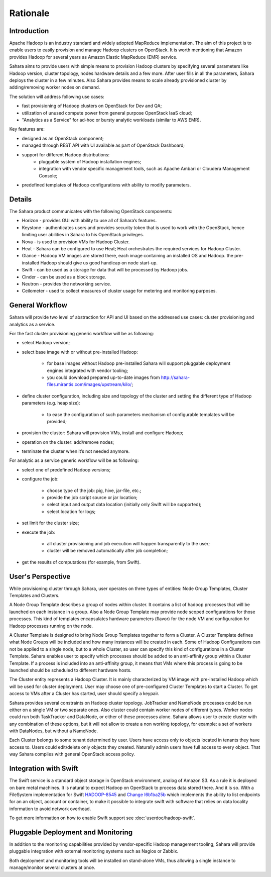 Rationale
=========

Introduction
------------

Apache Hadoop is an industry standard and widely adopted MapReduce implementation.
The aim of this project is to enable users to easily provision and manage Hadoop clusters on OpenStack.
It is worth mentioning that Amazon provides Hadoop for several years as Amazon Elastic MapReduce (EMR) service.

Sahara aims to provide users with simple means to provision Hadoop clusters
by specifying several parameters like Hadoop version, cluster topology, nodes hardware details
and a few more. After user fills in all the parameters, Sahara deploys the cluster in a few minutes.
Also Sahara provides means to scale already provisioned cluster by adding/removing worker nodes on demand.

The solution will address following use cases:

* fast provisioning of Hadoop clusters on OpenStack for Dev and QA;
* utilization of unused compute power from general purpose OpenStack IaaS cloud;
* "Analytics as a Service" for ad-hoc or bursty analytic workloads (similar to AWS EMR).

Key features are:

* designed as an OpenStack component;
* managed through REST API with UI available as part of OpenStack Dashboard;
* support for different Hadoop distributions:
    * pluggable system of Hadoop installation engines;
    * integration with vendor specific management tools, such as Apache Ambari or Cloudera Management Console;
* predefined templates of Hadoop configurations with ability to modify parameters.

Details
-------

The Sahara product communicates with the following OpenStack components:

* Horizon - provides GUI with ability to use all of Sahara’s features.
* Keystone - authenticates users and provides security token that is used to work with the OpenStack,
  hence limiting user abilities in Sahara to his OpenStack privileges.
* Nova - is used to provision VMs for Hadoop Cluster.
* Heat - Sahara can be configured to use Heat; Heat orchestrates the required services for Hadoop Cluster.
* Glance - Hadoop VM images are stored there, each image containing an installed OS and Hadoop.
  the pre-installed Hadoop should give us good handicap on node start-up.
* Swift - can be used as a storage for data that will be processed by Hadoop jobs.
* Cinder - can be used as a block storage.
* Neutron - provides the networking service.
* Ceilometer - used to collect measures of cluster usage for metering and monitoring purposes.

.. image:: images/openstack-interop.png
    :width: 800 px
    :scale: 99 %
    :align: left

General Workflow
----------------

Sahara will provide two level of abstraction for API and UI based on the addressed use cases:
cluster provisioning and analytics as a service.

For the fast cluster provisioning generic workflow will be as following:

* select Hadoop version;
* select base image with or without pre-installed Hadoop:

    * for base images without Hadoop pre-installed Sahara will support pluggable deployment engines integrated with vendor tooling;
    * you could download prepared up-to-date images from http://sahara-files.mirantis.com/images/upstream/kilo/;

* define cluster configuration, including size and topology of the cluster and setting the different type of Hadoop parameters (e.g. heap size):

    * to ease the configuration of such parameters mechanism of configurable templates will be provided;

* provision the cluster: Sahara will provision VMs, install and configure Hadoop;
* operation on the cluster: add/remove nodes;
* terminate the cluster when it’s not needed anymore.

For analytic as a service generic workflow will be as following:

* select one of predefined Hadoop versions;
* configure the job:

    * choose type of the job: pig, hive, jar-file, etc.;
    * provide the job script source or jar location;
    * select input and output data location (initially only Swift will be supported);
    * select location for logs;

* set limit for the cluster size;
* execute the job:

    * all cluster provisioning and job execution will happen transparently to the user;
    * cluster will be removed automatically after job completion;

* get the results of computations (for example, from Swift).

User's Perspective
------------------

While provisioning cluster through Sahara, user operates on three types of entities: Node Group Templates, Cluster Templates and Clusters.

A Node Group Template describes a group of nodes within cluster. It contains a list of hadoop processes that will be launched on each instance in a group.
Also a Node Group Template may provide node scoped configurations for those processes.
This kind of templates encapsulates hardware parameters (flavor) for the node VM and configuration for Hadoop processes running on the node.

A Cluster Template is designed to bring Node Group Templates together to form a Cluster.
A Cluster Template defines what Node Groups will be included and how many instances will be created in each.
Some of Hadoop Configurations can not be applied to a single node, but to a whole Cluster, so user can specify this kind of configurations in a Cluster Template.
Sahara enables user to specify which processes should be added to an anti-affinity group within a Cluster Template. If a process is included into an anti-affinity
group, it means that VMs where this process is going to be launched should be scheduled to different hardware hosts.

The Cluster entity represents a Hadoop Cluster. It is mainly characterized by VM image with pre-installed Hadoop which
will be used for cluster deployment. User may choose one of pre-configured Cluster Templates to start a Cluster.
To get access to VMs after a Cluster has started, user should specify a keypair.

Sahara provides several constraints on Hadoop cluster topology. JobTracker and NameNode processes could be run either on a single
VM or two separate ones. Also cluster could contain worker nodes of different types. Worker nodes could run both TaskTracker and DataNode,
or either of these processes alone. Sahara allows user to create cluster with any combination of these options,
but it will not allow to create a non working topology, for example: a set of workers with DataNodes, but without a NameNode.

Each Cluster belongs to some tenant determined by user. Users have access only to objects located in
tenants they have access to. Users could edit/delete only objects they created. Naturally admin users have full access to every object.
That way Sahara complies with general OpenStack access policy.

Integration with Swift
----------------------

The Swift service is a standard object storage in OpenStack environment, analog of Amazon S3. As a rule it is deployed
on bare metal machines. It is natural to expect Hadoop on OpenStack to process data stored there. And it is so.
With a FileSystem implementation for Swift `HADOOP-8545 <https://issues.apache.org/jira/browse/HADOOP-8545>`_
and `Change I6b1ba25b <https://review.openstack.org/#/c/21015/>`_ which implements the ability to list endpoints for
an an object, account or container, to make it possible to integrate swift with software that relies on data locality
information to avoid network overhead.

To get more information on how to enable Swift support see :doc:`userdoc/hadoop-swift`.

Pluggable Deployment and Monitoring
-----------------------------------

In addition to the monitoring capabilities provided by vendor-specific Hadoop management tooling, Sahara will provide pluggable integration with external monitoring systems such as Nagios or Zabbix.

Both deployment and monitoring tools will be installed on stand-alone VMs, thus allowing a single instance to manage/monitor several clusters at once.
